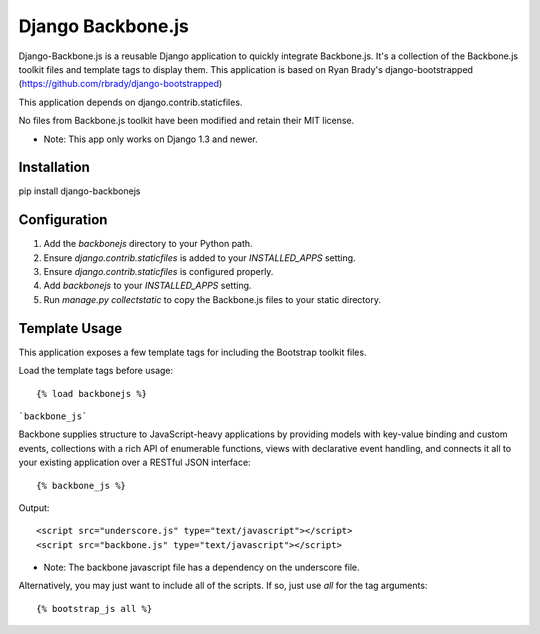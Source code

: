 ==================
Django Backbone.js
==================

Django-Backbone.js is a reusable Django application to quickly integrate Backbone.js.  It's a
collection of the Backbone.js toolkit files and template tags to display them.  This application
is based on Ryan Brady's django-bootstrapped (https://github.com/rbrady/django-bootstrapped)

This application depends on django.contrib.staticfiles.

No files from Backbone.js toolkit have been modified and retain their MIT license.

* Note: This app only works on Django 1.3 and newer.

Installation
============

pip install django-backbonejs


Configuration
=============

#. Add the `backbonejs` directory to your Python path.

#. Ensure `django.contrib.staticfiles` is added to your `INSTALLED_APPS` setting.

#. Ensure `django.contrib.staticfiles` is configured properly.

#. Add `backbonejs` to your `INSTALLED_APPS` setting.

#. Run `manage.py collectstatic` to copy the Backbone.js files to your static directory.


Template Usage
=================
This application exposes a few template tags for including the Bootstrap toolkit files.

Load the template tags before usage::

    {% load backbonejs %}


```backbone_js```

Backbone supplies structure to JavaScript-heavy applications by providing models
with key-value binding and custom events, collections with a rich API of
enumerable functions, views with declarative event handling, and connects it all
to your existing application over a RESTful JSON interface::

    {% backbone_js %}

Output::

    <script src="underscore.js" type="text/javascript"></script>
    <script src="backbone.js" type="text/javascript"></script>

* Note: The backbone javascript file has a dependency on the underscore file.

Alternatively, you may just want to include all of the scripts.  If so, just use `all` for the tag arguments::

    {% bootstrap_js all %}
